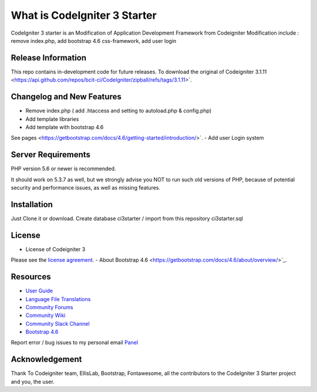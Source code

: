 ##############################
What is CodeIgniter 3 Starter
##############################

CodeIgniter 3 starter is an Modification of Application Development Framework from Codeigniter
Modification include : remove index.php, add bootstrap 4.6 css-framework, add user login

*******************
Release Information
*******************

This repo contains in-development code for future releases. To download the
original  of Codeigniter 3.1.11
<https://api.github.com/repos/bcit-ci/CodeIgniter/zipball/refs/tags/3.1.11>`.

**************************
Changelog and New Features
**************************

- Remove index.php ( add .htaccess and setting to autoload.php & config.php)
- Add template libraries
- Add template with bootstrap 4.6
See pages <https://getbootstrap.com/docs/4.6/getting-started/introduction/>`.
- Add user Login system


*******************
Server Requirements
*******************

PHP version 5.6 or newer is recommended.

It should work on 5.3.7 as well, but we strongly advise you NOT to run
such old versions of PHP, because of potential security and performance
issues, as well as missing features.

************
Installation
************

Just Clone it or download.
Create database ci3starter / import from this repository ci3starter.sql

*******
License
*******
- License of Codeigniter 3 ::
Please see the `license
agreement <https://github.com/bcit-ci/CodeIgniter/blob/develop/user_guide_src/source/license.rst>`_.
- About Bootstrap 4.6
<https://getbootstrap.com/docs/4.6/about/overview/>`_.

*********
Resources
*********

-  `User Guide <https://codeigniter.com/docs>`_
-  `Language File Translations <https://github.com/bcit-ci/codeigniter3-translations>`_
-  `Community Forums <http://forum.codeigniter.com/>`_
-  `Community Wiki <https://github.com/bcit-ci/CodeIgniter/wiki>`_
-  `Community Slack Channel <https://codeigniterchat.slack.com>`_
-  `Bootstrap 4.6 <https://getbootstrap.com/docs/4.6/getting-started/introduction/>`_


Report error / bug issues to my personal email `Panel <mailto:ardiansyah0293@gmail.com>`_

***************
Acknowledgement
***************

Thank To Codeigniter team, EllisLab, Bootstrap, Fontawesome, all the
contributors to the CodeIgniter 3 Starter project and you, the user.